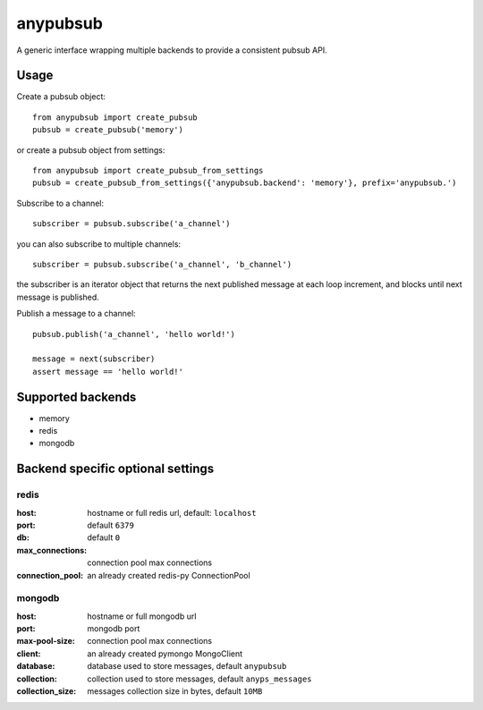 anypubsub
=========

.. image:: https://travis-ci.org/simock85/anypubsub.png?branch=master
   :target: https://travis-ci.org/simock85/anypubsub

A generic interface wrapping multiple backends to provide a consistent pubsub API.


Usage
------

Create a pubsub object::

    from anypubsub import create_pubsub
    pubsub = create_pubsub('memory')

or create a pubsub object from settings::

    from anypubsub import create_pubsub_from_settings
    pubsub = create_pubsub_from_settings({'anypubsub.backend': 'memory'}, prefix='anypubsub.')

Subscribe to a channel::

    subscriber = pubsub.subscribe('a_channel')

you can also subscribe to multiple channels::

    subscriber = pubsub.subscribe('a_channel', 'b_channel')

the subscriber is an iterator object that returns the next published message at each loop increment, and blocks until
next message is published.

Publish a message to a channel::

    pubsub.publish('a_channel', 'hello world!')

    message = next(subscriber)
    assert message == 'hello world!'

Supported backends
---------------------

* memory
* redis
* mongodb

Backend specific optional settings
-----------------------------------

redis
"""""""

:host: hostname or full redis url, default: ``localhost``
:port: default ``6379``
:db: default ``0``
:max_connections: connection pool max connections
:connection_pool: an already created redis-py ConnectionPool

mongodb
"""""""""

:host: hostname or full mongodb url
:port: mongodb port
:max-pool-size: connection pool max connections
:client: an already created pymongo MongoClient
:database: database used to store messages, default ``anypubsub``
:collection: collection used to store messages, default ``anyps_messages``
:collection_size: messages collection size in bytes, default ``10MB``
